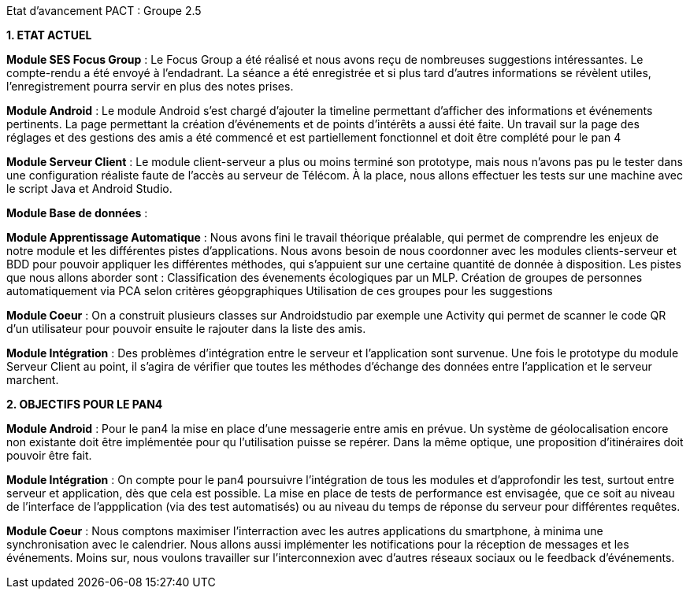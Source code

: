 Etat d’avancement PACT : Groupe 2.5



*1. ETAT ACTUEL*

*Module SES Focus Group* : Le Focus Group a été réalisé et nous avons reçu de nombreuses suggestions intéressantes. Le compte-rendu a été envoyé à l’endadrant. La séance a été enregistrée et si plus tard d’autres informations se révèlent utiles, l’enregistrement pourra servir en plus des notes prises.

*Module Android* : Le module Android s’est chargé d’ajouter la timeline permettant d’afficher des informations et événements pertinents. La page permettant la création d’événements et de points d’intérêts a aussi été faite. Un travail sur la page des réglages et des gestions des amis a été commencé et est partiellement fonctionnel et doit être complété pour le pan 4

*Module Serveur Client* : Le module client-serveur a plus ou moins terminé son prototype, mais nous n’avons pas pu le tester dans une configuration réaliste faute de l’accès au serveur de Télécom. À la place, nous allons effectuer les tests sur une machine avec le script Java et Android Studio. 

*Module Base de données* :

*Module Apprentissage Automatique* : Nous avons fini le travail théorique préalable, qui permet de comprendre les enjeux de notre module et les différentes pistes d’applications. Nous avons besoin de nous coordonner avec les modules clients-serveur et BDD pour pouvoir appliquer les différentes méthodes, qui s’appuient sur une certaine quantité de donnée à disposition.
Les pistes que nous allons aborder sont :
Classification des évenements écologiques par un MLP.
Création de groupes de personnes automatiquement via PCA selon critères géopgraphiques
Utilisation de ces groupes pour les suggestions 

*Module Coeur* : On a construit plusieurs classes sur Androidstudio par exemple une Activity qui permet de scanner le code QR d'un utilisateur pour pouvoir ensuite le rajouter dans la liste des amis.

*Module Intégration* : Des problèmes d’intégration entre le serveur et l’application sont survenue. Une fois le prototype du module Serveur Client au point, il s’agira de vérifier que toutes les méthodes d’échange des données entre l’application et le serveur marchent.

*2. OBJECTIFS POUR LE PAN4*

*Module Android* : Pour le pan4 la mise en place d'une messagerie entre amis en prévue. Un système de géolocalisation encore non existante doit être implémentée pour qu l'utilisation puisse se repérer. Dans la même optique, une proposition d'itinéraires doit pouvoir être fait.

*Module Intégration* : On compte pour le pan4 poursuivre l'intégration de tous les modules et d'approfondir les test, surtout entre serveur et application, dès que cela est possible. La mise en place de tests de performance est envisagée, que ce soit au niveau de l'interface de l'appplication (via des test automatisés) ou au niveau du temps de réponse du serveur pour différentes requêtes.

*Module Coeur* : Nous comptons maximiser l'interraction avec les autres applications du smartphone, à minima une synchronisation avec le calendrier. Nous allons aussi implémenter les notifications pour la réception de messages et les événements. Moins sur, nous voulons travailler sur l'interconnexion  avec d'autres réseaux sociaux ou le feedback d'événements.